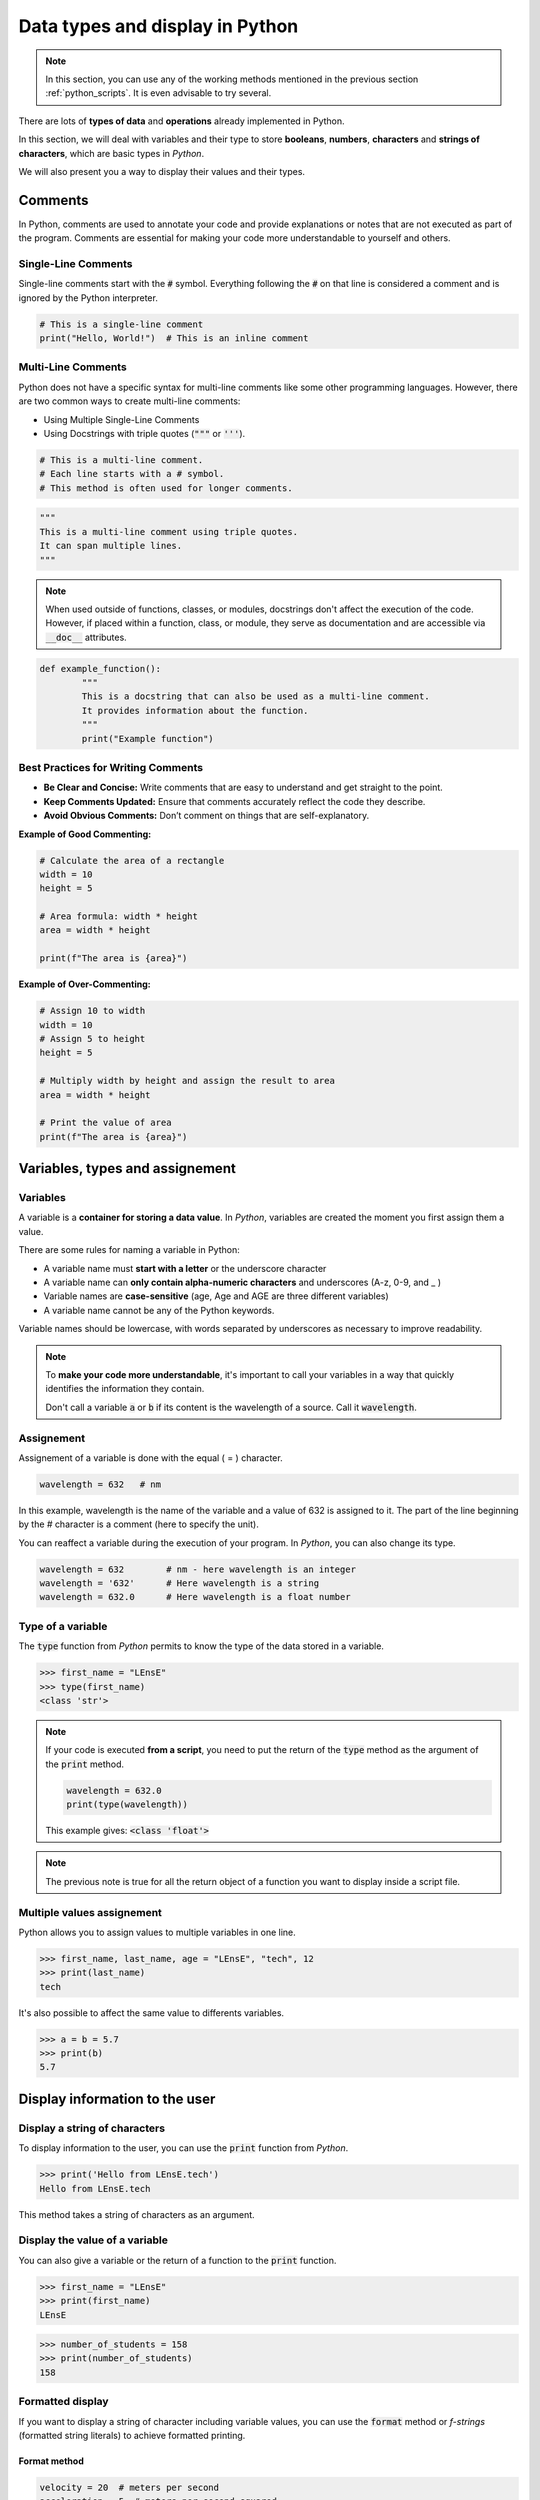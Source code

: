 Data types and display in Python 
################################

.. note::

	In this section, you can use any of the working methods mentioned in the previous section :ref:`python_scripts`. It is even advisable to try several.


There are lots of **types of data** and **operations** already implemented in Python. 

In this section, we will deal with variables and their type to store **booleans**, **numbers**, **characters** and **strings of characters**, which are basic types in *Python*.

We will also present you a way to display their values and their types.

Comments
********

In Python, comments are used to annotate your code and provide explanations or notes that are not executed as part of the program. Comments are essential for making your code more understandable to yourself and others.

Single-Line Comments
====================

Single-line comments start with the :code:`#` symbol. Everything following the :code:`#` on that line is considered a comment and is ignored by the Python interpreter.

.. code-block:: python

	# This is a single-line comment
	print("Hello, World!")  # This is an inline comment


Multi-Line Comments
===================

Python does not have a specific syntax for multi-line comments like some other programming languages. However, there are two common ways to create multi-line comments:

* Using Multiple Single-Line Comments
* Using Docstrings with triple quotes (:code:`"""` or :code:`'''`). 

.. code-block:: python

   # This is a multi-line comment.
   # Each line starts with a # symbol.
   # This method is often used for longer comments.


.. code-block:: python

   """
   This is a multi-line comment using triple quotes.
   It can span multiple lines.
   """
   
.. note ::

	When used outside of functions, classes, or modules, docstrings don't affect the execution of the code. However, if placed within a function, class, or module, they serve as documentation and are accessible via :code:`__doc__` attributes.


.. code-block:: python

	def example_function():
		"""
		This is a docstring that can also be used as a multi-line comment.
		It provides information about the function.
		"""
		print("Example function")


Best Practices for Writing Comments
===================================

- **Be Clear and Concise:** Write comments that are easy to understand and get straight to the point.
- **Keep Comments Updated:** Ensure that comments accurately reflect the code they describe.
- **Avoid Obvious Comments:** Don’t comment on things that are self-explanatory.

**Example of Good Commenting:**

.. code-block:: python

	# Calculate the area of a rectangle
	width = 10
	height = 5

	# Area formula: width * height
	area = width * height

	print(f"The area is {area}")


**Example of Over-Commenting:**

.. code-block:: python

	# Assign 10 to width
	width = 10
	# Assign 5 to height
	height = 5

	# Multiply width by height and assign the result to area
	area = width * height

	# Print the value of area
	print(f"The area is {area}")


Variables, types and assignement
********************************

Variables
=========

A variable is a **container for storing a data value**. In *Python*, variables are created the moment you first assign them a value.

There are some rules for naming a variable in Python:

* A variable name must **start with a letter** or the underscore character
* A variable name can **only contain alpha-numeric characters** and underscores (A-z, 0-9, and _ )
* Variable names are **case-sensitive** (age, Age and AGE are three different variables)
* A variable name cannot be any of the Python keywords.

Variable names should be lowercase, with words separated by underscores as necessary to improve readability.

.. note:: 

	To **make your code more understandable**, it's important to call your variables in a way that quickly identifies the information they contain.
	
	Don't call a variable :code:`a` or :code:`b` if its content is the wavelength of a source. Call it :code:`wavelength`.
	

Assignement
===========

Assignement of a variable is done with the equal ( = ) character.

.. code-block:: python

	wavelength = 632   # nm
	
In this example, wavelength is the name of the variable and a value of 632 is assigned to it. The part of the line beginning by the `#` character is a comment (here to specify the unit).

You can reaffect a variable during the execution of your program. In *Python*, you can also change its type.

.. code-block:: python

	wavelength = 632   	# nm - here wavelength is an integer
	wavelength = '632'	# Here wavelength is a string
	wavelength = 632.0	# Here wavelength is a float number

Type of a variable
==================

The :code:`type` function from *Python* permits to know the type of the data stored in a variable.

>>> first_name = "LEnsE"
>>> type(first_name)
<class 'str'>

.. note::

	If your code is executed **from a script**, you need to put the return of the :code:`type` method as the argument of the :code:`print` method.
	
	.. code-block:: python
	
		wavelength = 632.0
		print(type(wavelength))
		
	This example gives: :code:`<class 'float'>`

.. note::

	The previous note is true for all the return object of a function you want to display inside a script file.

Multiple values assignement
===========================

Python allows you to assign values to multiple variables in one line.

>>> first_name, last_name, age = "LEnsE", "tech", 12
>>> print(last_name)
tech

It's also possible to affect the same value to differents variables.

>>> a = b = 5.7
>>> print(b)
5.7

Display information to the user
*******************************

Display a string of characters
==============================

To display information to the user, you can use the :code:`print` function from *Python*.

>>> print('Hello from LEnsE.tech')
Hello from LEnsE.tech

This method takes a string of characters as an argument.

Display the value of a variable
===============================

You can also give a variable or the return of a function to the :code:`print` function.

>>> first_name = "LEnsE"
>>> print(first_name)
LEnsE

>>> number_of_students = 158
>>> print(number_of_students)
158

Formatted display
=================

If you want to display a string of character including variable values, you can use the :code:`format` method or *f-strings* (formatted string literals) to achieve formatted printing. 

Format method
-------------
.. code-block:: python
	
	velocity = 20  # meters per second
	acceleration = 5  # meters per second squared
	time = 3  # seconds
	
	formatted_string = "Velocity: {} m/s, Acceleration: {} m/s^2".format(velocity, acceleration)	
	

Formatted string literals
-------------------------

.. code-block:: python
	
	velocity = 20  # meters per second
	acceleration = 5  # meters per second squared
	time = 3  # seconds
	
	formatted_string = f"Velocity: {velocity} m/s, Acceleration: {acceleration} m/s^2"


Both of these methods will produce the same output:

>>> print(formatted_string)
Velocity: 20 m/s, Acceleration: 5 m/s^2

You can include any variables or expressions within the curly braces {} of the f-string or the placeholders within the format() method, and they will be replaced with their values when the string is formatted.


Numbers
*******

In Python, numbers can be of different types:

- **Integers** (:class:`int`): whole numbers without any decimal point.
- **Floating-point numbers** (:class:`float`): numbers that have a decimal point or use exponential (scientific) notation.
- **Complex numbers** (:class:`complex`): consisting of a real part and an imaginary part. They are represented as :math:`a + bj`, where :math:`a` is the real part, :math:`b` is the imaginary part, and :math:`j` represents the square root of -1 (imaginary unit).

Here are some examples of using these numeric types in Python:


.. code-block:: python

	# Integers
	x = 42
	y = -10
	print(x)  # Output: 42
	print(y)  # Output: -10

	# Floating-point numbers
	pi = 3.14159
	e = 2.71828
	print(pi)  # Output: 3.14159
	print(e)   # Output: 2.71828

	# Complex numbers
	z = 2 + 3j
	print(z)  # Output: (2+3j)
	
	
Python provides various arithmetic operations for working with numbers, including addition (+), subtraction (-), multiplication (*), division (/), exponentiation (**), and more. These operations work as you would expect, and you can mix different types of numbers in your expressions.


Strings
*******

Booleans
********

Lists, tuples, dictionaries
***************************

Lists
=====

A **list** is a versatile and widely-used data structure that allows you to store an ordered collection of items. These items can be of any type, including integers, floats, strings, other lists, or even custom objects. Lists are mutable, meaning you can modify their contents after creation.

Define a list
-------------

You can create an **empty list**:

.. code-block:: python
	
	my_list = []

You can also create a specific list with elements:

.. code-block:: python

	my_list = [1, 2, 3, 4, 5]
   
Lists can also contain elements of different types:

.. code-block:: python

   mixed_list = [1, "hello", 3.14, True, [1, 2, 3]]

Finally, list comprehensions provide a concise way to create lists.


.. code-block:: python

    squares = [x**2 for x in range(1, 6)]
    
>>> print(squares) 
[1, 4, 9, 16, 25]

Access to an element or a part of elements
------------------------------------------

You can access to an element of a list by its index:

.. code-block:: python

	first_element = my_list[0]  # Accesses the first element
	
>>> print(first_element)
1


You can also use negative indices to access elements from the end of the list:

.. code-block:: python

	last_element = my_list[-1]  # Accesses the last element

>>> print(last_element)
5

To access to a range of elements, you can use slicing method:

.. code-block:: python

	sub_list = my_list[1:4]  # Gets elements from index 1 to 3

>>> print(sub_list)
[2, 3, 4]


Add Elements to a List
----------------------

You can add elements to a list with several methods.

With the :code:`append` method, that adds an element to the end of the list:


.. code-block:: python

	my_list.append(6)

>>> print(my_list)
[1, 2, 3, 4, 5, 6]

With the :code:`insert` method, that inserts an element at a specified position:

.. code-block:: python

	my_list.insert(2, 'a')

>>> print(my_list)
[1, 2, 'a', 4, 5, 6]

With the :code:`extend` method, that adds elements from another list (or any iterable) to the end of the list:

.. code-block:: python

	my_list.extend([7, 8, 9])

>>> print(my_list)
[1, 2, 'a', 4, 5, 6, 7, 8, 9]

Remove Elements to a List
-------------------------

You can remove elements of a list with several methods.

With the :code:`remove` method, that removes the first occurrence of a specific element:

.. code-block:: python

	my_list.remove('a')
    	
>>> print(my_list)  
[1, 2, 3, 4, 5, 6, 7, 8, 9]

With the :code:`pop` method, that removes an element at a specified position and returns it. If no index is specified, it removes the last element:

.. code-block:: python
	
	last_element = my_list.pop()
	
>>> print(my_list)       
[1, 2, 3, 4, 5, 6, 7, 8]

With the :code:`clear` method, that removes all elements from the list:

.. code-block:: python

	my_list.clear()

>>> print(my_list)
[]

Concatenate two lists
---------------------

The :code:`+` operator is the simplest way to concatenate two lists. It combines the elements of both lists into a new list.

.. code-block:: python
	
	list1 = [1, 2, 3]
	list2 = [4, 5, 6]

	# Concatenate lists
	result = list1 + list2

>>> print(result)
[1, 2, 3, 4, 5, 6]

The :code:`extend` method can also add all elements of the second list to the end of the first list. This method modifies the original list in place and does not return a new list.

Check membership
----------------

You can check if an element exists in the list with the :code:`in` keyworkd:

.. code-block:: python
	
	if 3 in my_list:
        print("3 is in the list")


Length of a list
----------------

To find the number of elements in the list, you can use the :code:`len` method from Python:

.. code-block:: python
	
	length = len(my_list)

>>> print(length)
5

Iterate Over a List
-------------------

You can loop through the elements of a list using a :code:`for` loop.

.. code-block:: python

	for item in my_list:
		print(item)


Tuples
======

A tuple is an ordered, immutable **collection of elements**. Tuples are similar to lists in that they can store a sequence of items, but unlike lists, the elements of a tuple cannot be changed after the tuple is created. This immutability makes tuples useful in situations where a constant set of values is needed.

Define a tuple
--------------

Tuples are defined by enclosing the elements in parentheses :code:`()` and separating them with commas :code:`,`.

You can create an **empty tuple**:

.. code-block:: python

	empty_tuple = ()
	
Or with elements:


.. code-block:: python
	
	mixed_tuple = (1, "hello", 3.14, True)
	

Access to an element of a Tuple
-------------------------------

You can access elements in a tuple using indexing, similar to lists. The index starts from 0.

.. code-block:: python
	
	my_tuple = (10, 20, 30, 40, 50)

	# Access the first element
	first_element = my_tuple[0]  # Output: 10

	# Access the last element using negative indexing
	last_element = my_tuple[-1]  # Output: 50

	# Slicing a tuple
	sub_tuple = my_tuple[1:4]  # Output: (20, 30, 40)

Concatenate tuples
------------------

You can concatenate two or more tuples using the :code:`+` operator.

.. code-block:: python
	
	tuple1 = (1, 2, 3)
	tuple2 = (4, 5, 6)
	combined_tuple = tuple1 + tuple2  # Output: (1, 2, 3, 4, 5, 6)

Unpack Tuples
-------------

You can unpack the elements of a tuple into variables.

.. code-block:: python
	
	my_tuple = (1, 2, 3)
	a, b, c = my_tuple
	print(a)  # Output: 1
	print(b)  # Output: 2
	print(c)  # Output: 3

Dictionaries
============

A **dictionary** is a built-in data structure that allows you to store and manage data in **key-value pairs**. Dictionaries are versatile and widely used for tasks that require a mapping of unique keys to values. 


Define a dictionary
-------------------

Dictionaries are defined using curly braces :code:`{}`, with key-value pairs separated by commas. Each key and value is separated by a colon :code:`:`.

.. code-block:: python

	# Creating a dictionary
	my_dict = {
		"name": "Alice",
		"age": 30,
		"city": "New York"
	}
	

Access to values
----------------

You can access values in a dictionary by referencing their keys using square brackets :code:`[]`.

.. code-block:: python

	name = my_dict["name"]  # Output: Alice
	age = my_dict["age"]    # Output: 30

Add a value
-----------

You can add new **key-value pairs** or update existing ones by assigning values to keys.

**Example:**

.. code-block:: python

	# Adding a new key-value pair
	my_dict["email"] = "alice@example.com"

	# Modifying an existing key-value pair
	my_dict["age"] = 31

Remove a value
--------------

You can remove key-value pairs using the :code:`del` statement or the :code:`pop` method.

.. code-block:: python

	# Using del to remove a key-value pair
	del my_dict["city"]

	# Using pop() to remove a key-value pair and get the value
	email = my_dict.pop("email")  # Output: alice@example.com


Common Dictionary Methods
-------------------------

- :code:`keys()`: Returns a view object displaying a list of all keys in the dictionary.

>>> print(my_dict.keys())  
dict_keys(['name', 'age'])

- :code:`values()`: Returns a view object displaying a list of all values in the dictionary.

>>> print(my_dict.values())  
dict_values(['Alice', 31])

- :code:`items()`: Returns a view object displaying a list of all key-value pairs in the dictionary.

>>> print(my_dict.items()) 
dict_items([('name', 'Alice'), ('age', 31)])

- :code:`clear()`: Removes all key-value pairs from the dictionary.

>>> my_dict.clear()

Nested Dictionaries
-------------------

Dictionaries can contain other dictionaries as values, allowing for complex data structures.

.. code-block:: python

	employees = {
		"Alice": {"age": 30, "position": "Engineer"},
		"Bob": {"age": 25, "position": "Designer"}
	}

You can access to nested values:

.. code-block:: python

	alice_age = employees["Alice"]["age"]  # Output: 30
	bob_position = employees["Bob"]["position"]  # Output: Designer
